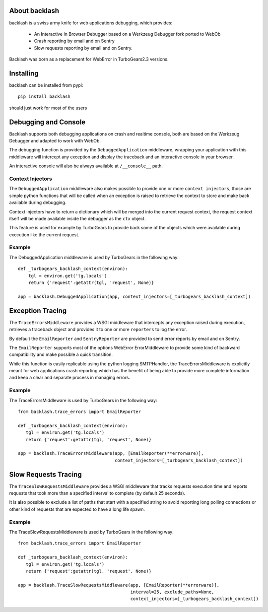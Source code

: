 About backlash
-------------------------

backlash is a swiss army knife for web applications debugging, which provides:

    - An Interactive In Browser Debugger based on a Werkzeug Debugger fork ported to WebOb
    - Crash reporting by email and on Sentry
    - Slow requests reporting by email and on Sentry.

Backlash was born as a replacement for WebError in TurboGears2.3 versions.

Installing
-------------------------------

backlash can be installed from pypi::

    pip install backlash

should just work for most of the users

Debugging and Console
----------------------------------

Backlash supports both debugging applications on crash and realtime console,
both are based on the Werkzeug Debugger and adapted to work with WebOb.

The debugging function is provided by the ``DebuggedApplication`` middleware,
wrapping your application with this middleware will intercept any exception
and display the traceback and an interactive console in your browser.

An interactive console will also be always available at ``/__console__`` path.

Context Injectors
+++++++++++++++++++++++++++++

The ``DebuggedApplication`` middleware also makes possible to provide one or more
``context injectors``, those are simple python functions that will be called when
an exception is raised to retrieve the context to store and make back available during
debugging.

Context injectors have to return a dictionary which will be merged into the current
request context, the request context itself will be made available inside the debugger
as the ``ctx`` object.

This feature is used for example by TurboGears to provide back some of the objects
which were available during execution like the current request.

Example
+++++++++++++++++++++++++++++++

The DebuggedApplication middleware is used by TurboGears in the following way::

    def _turbogears_backlash_context(environ):
        tgl = environ.get('tg.locals')
        return {'request':getattr(tgl, 'request', None)}

    app = backlash.DebuggedApplication(app, context_injectors=[_turbogears_backlash_context])


Exception Tracing
---------------------------------------

The ``TraceErrorsMiddleware`` provides a WSGI middleware that intercepts any exception
raised during execution, retrieves a traceback object and provides it to one or more
``reporters`` to log the error.

By default the ``EmailReporter`` and ``SentryReporter`` are provided to send error
reports by email and on Sentry.

The ``EmailReporter`` supports most of the options WebError ErrorMiddleware to provide some
kind of backward compatibility and make possible a quick transition.

While this function is easily replicable using the python logging SMTPHandler, the
TraceErrorsMiddleware is explicitly meant for web applications crash reporting
which has the benefit of being able to provide more complete information and keep a clear
and separate process in managing errors.

Example
++++++++++++++++++++++++++++++++

The TraceErrorsMiddleware is used by TurboGears in the following way::

    from backlash.trace_errors import EmailReporter

    def _turbogears_backlash_context(environ):
       tgl = environ.get('tg.locals')
       return {'request':getattr(tgl, 'request', None)}

    app = backlash.TraceErrorsMiddleware(app, [EmailReporter(**errorware)],
                                         context_injectors=[_turbogears_backlash_context])

Slow Requests Tracing
---------------------------------------

The ``TraceSlowRequestsMiddleware`` provides a WSGI middleware that tracks requests
execution time and reports requests that took more than a specified interval to complete
(by default 25 seconds).

It is also possible to exclude a list of paths that start with a specified string
to avoid reporting long polling connections or other kind of requests that are
expected to have a long life spawn.

Example
++++++++++++++++++++++++++++++++

The TraceSlowRequestsMiddleware is used by TurboGears in the following way::

    from backlash.trace_errors import EmailReporter

    def _turbogears_backlash_context(environ):
       tgl = environ.get('tg.locals')
       return {'request':getattr(tgl, 'request', None)}

    app = backlash.TraceSlowRequestsMiddleware(app, [EmailReporter(**errorware)],
                                               interval=25, exclude_paths=None,
                                               context_injectors=[_turbogears_backlash_context])


